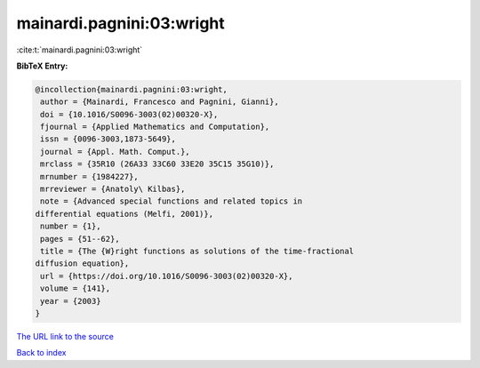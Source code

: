 mainardi.pagnini:03:wright
==========================

:cite:t:`mainardi.pagnini:03:wright`

**BibTeX Entry:**

.. code-block:: bibtex

   @incollection{mainardi.pagnini:03:wright,
    author = {Mainardi, Francesco and Pagnini, Gianni},
    doi = {10.1016/S0096-3003(02)00320-X},
    fjournal = {Applied Mathematics and Computation},
    issn = {0096-3003,1873-5649},
    journal = {Appl. Math. Comput.},
    mrclass = {35R10 (26A33 33C60 33E20 35C15 35G10)},
    mrnumber = {1984227},
    mrreviewer = {Anatoly\ Kilbas},
    note = {Advanced special functions and related topics in
   differential equations (Melfi, 2001)},
    number = {1},
    pages = {51--62},
    title = {The {W}right functions as solutions of the time-fractional
   diffusion equation},
    url = {https://doi.org/10.1016/S0096-3003(02)00320-X},
    volume = {141},
    year = {2003}
   }
`The URL link to the source <ttps://doi.org/10.1016/S0096-3003(02)00320-X}>`_


`Back to index <../By-Cite-Keys.html>`_

